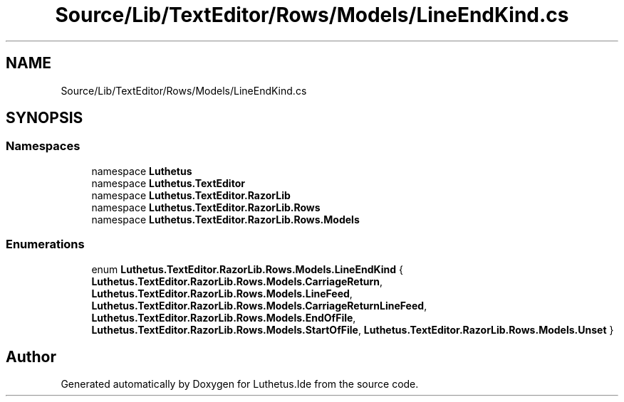 .TH "Source/Lib/TextEditor/Rows/Models/LineEndKind.cs" 3 "Version 1.0.0" "Luthetus.Ide" \" -*- nroff -*-
.ad l
.nh
.SH NAME
Source/Lib/TextEditor/Rows/Models/LineEndKind.cs
.SH SYNOPSIS
.br
.PP
.SS "Namespaces"

.in +1c
.ti -1c
.RI "namespace \fBLuthetus\fP"
.br
.ti -1c
.RI "namespace \fBLuthetus\&.TextEditor\fP"
.br
.ti -1c
.RI "namespace \fBLuthetus\&.TextEditor\&.RazorLib\fP"
.br
.ti -1c
.RI "namespace \fBLuthetus\&.TextEditor\&.RazorLib\&.Rows\fP"
.br
.ti -1c
.RI "namespace \fBLuthetus\&.TextEditor\&.RazorLib\&.Rows\&.Models\fP"
.br
.in -1c
.SS "Enumerations"

.in +1c
.ti -1c
.RI "enum \fBLuthetus\&.TextEditor\&.RazorLib\&.Rows\&.Models\&.LineEndKind\fP { \fBLuthetus\&.TextEditor\&.RazorLib\&.Rows\&.Models\&.CarriageReturn\fP, \fBLuthetus\&.TextEditor\&.RazorLib\&.Rows\&.Models\&.LineFeed\fP, \fBLuthetus\&.TextEditor\&.RazorLib\&.Rows\&.Models\&.CarriageReturnLineFeed\fP, \fBLuthetus\&.TextEditor\&.RazorLib\&.Rows\&.Models\&.EndOfFile\fP, \fBLuthetus\&.TextEditor\&.RazorLib\&.Rows\&.Models\&.StartOfFile\fP, \fBLuthetus\&.TextEditor\&.RazorLib\&.Rows\&.Models\&.Unset\fP }"
.br
.in -1c
.SH "Author"
.PP 
Generated automatically by Doxygen for Luthetus\&.Ide from the source code\&.
